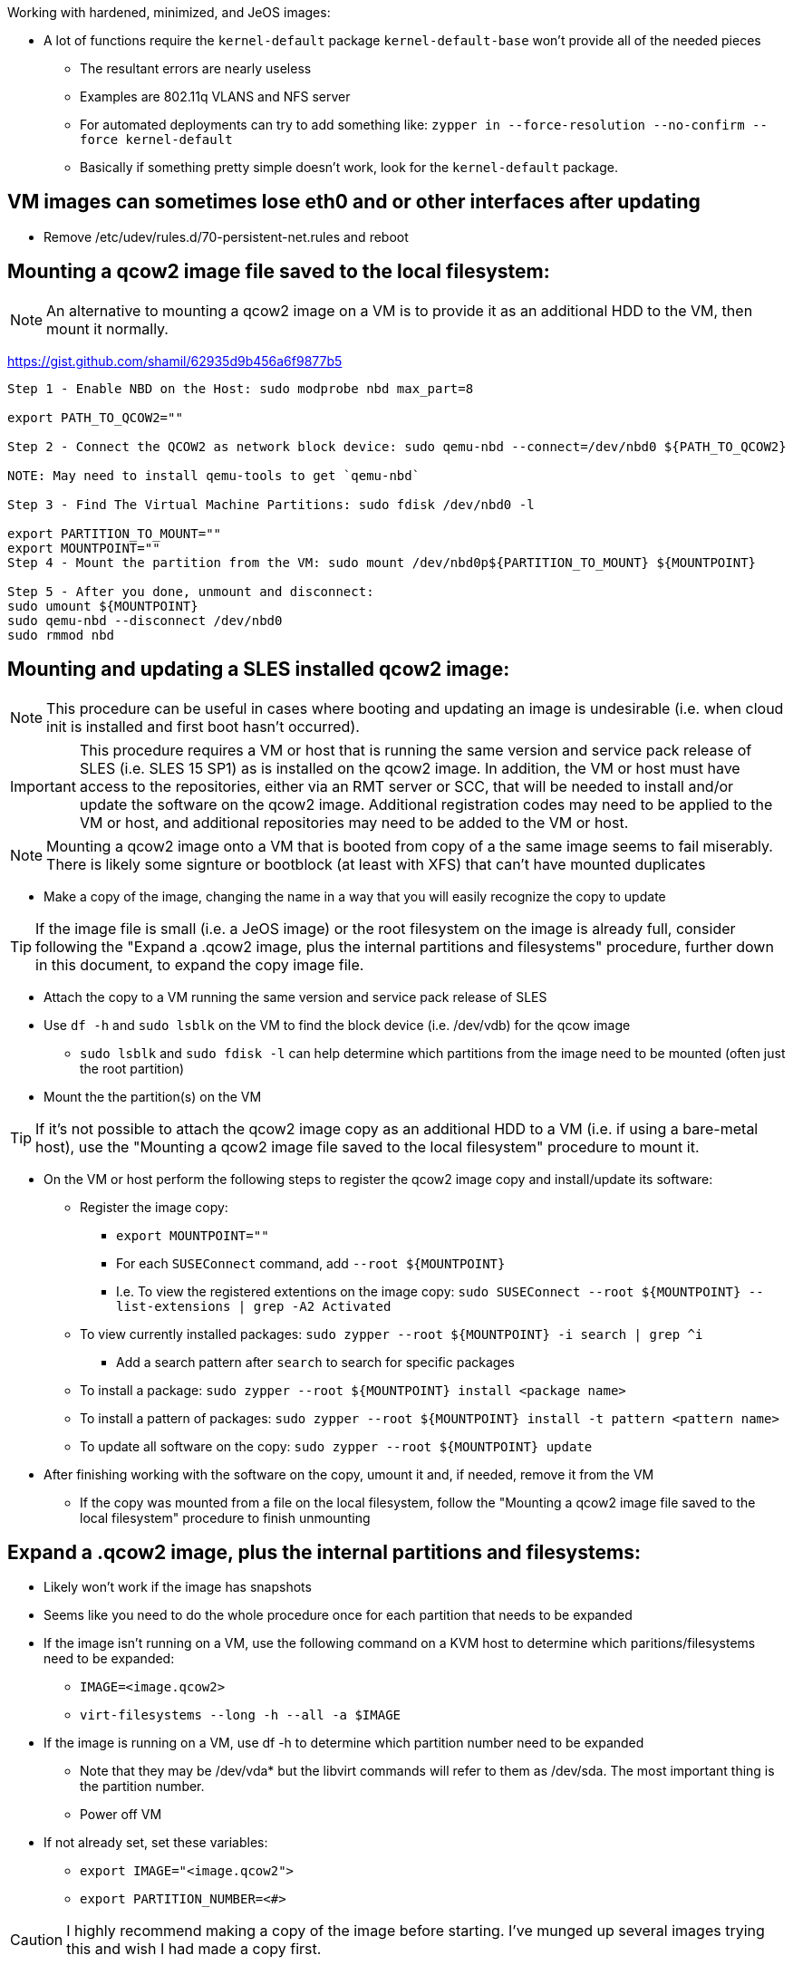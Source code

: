 .Working with hardened, minimized, and JeOS images:
* A lot of functions require the `kernel-default` package `kernel-default-base` won't provide all of the needed pieces
** The resultant errors are nearly useless
** Examples are 802.11q VLANS and NFS server
** For automated deployments can try to add something like: `zypper in --force-resolution --no-confirm --force kernel-default`
** Basically if something pretty simple doesn't work, look for the `kernel-default` package.

## VM images can sometimes lose eth0 and or other interfaces after updating
* Remove /etc/udev/rules.d/70-persistent-net.rules and reboot


## Mounting a qcow2 image file saved to the local filesystem:

NOTE: An alternative to mounting a qcow2 image on a VM is to provide it as an additional HDD to the VM, then mount it normally.

https://gist.github.com/shamil/62935d9b456a6f9877b5
----
Step 1 - Enable NBD on the Host: sudo modprobe nbd max_part=8

export PATH_TO_QCOW2=""

Step 2 - Connect the QCOW2 as network block device: sudo qemu-nbd --connect=/dev/nbd0 ${PATH_TO_QCOW2}

NOTE: May need to install qemu-tools to get `qemu-nbd`

Step 3 - Find The Virtual Machine Partitions: sudo fdisk /dev/nbd0 -l

export PARTITION_TO_MOUNT=""
export MOUNTPOINT=""
Step 4 - Mount the partition from the VM: sudo mount /dev/nbd0p${PARTITION_TO_MOUNT} ${MOUNTPOINT}

Step 5 - After you done, unmount and disconnect:
sudo umount ${MOUNTPOINT}
sudo qemu-nbd --disconnect /dev/nbd0
sudo rmmod nbd
----

## Mounting and updating a SLES installed qcow2 image:

NOTE: This procedure can be useful in cases where booting and updating an image is undesirable (i.e. when cloud init is installed and first boot hasn't occurred).

IMPORTANT: This procedure requires a VM or host that is running the same version and service pack release of SLES (i.e. SLES 15 SP1) as is installed on the qcow2 image. In addition, the VM or host must have access to the repositories, either via an RMT server or SCC, that will be needed to install and/or update the software on the qcow2 image. Additional registration codes may need to be applied to the VM or host, and additional repositories may need to be added to the VM or host.

NOTE: Mounting a qcow2 image onto a VM that is booted from copy of a the same image seems to fail miserably. There is likely some signture or bootblock (at least with XFS) that can't have mounted duplicates

* Make a copy of the image, changing the name in a way that you will easily recognize the copy to update 

TIP: If the image file is small (i.e. a JeOS image) or the root filesystem on the image is already full, consider following the "Expand a .qcow2 image, plus the internal partitions and filesystems" procedure, further down in this document, to expand the copy image file.

* Attach the copy to a VM running the same version and service pack release of SLES
* Use `df -h` and `sudo lsblk` on the VM to find the block device (i.e. /dev/vdb) for the qcow image
** `sudo lsblk` and `sudo fdisk -l` can help determine which partitions from the image need to be mounted (often just the root partition)
* Mount the the partition(s) on the VM

TIP: If it's not possible to attach the qcow2 image copy as an additional HDD to a VM (i.e. if using a bare-metal host), use the "Mounting a qcow2 image file saved to the local filesystem" procedure to mount it.

* On the VM or host perform the following steps to register the qcow2 image copy and install/update its software:
** Register the image copy:
*** `export MOUNTPOINT=""` 
*** For each `SUSEConnect` command, add `--root ${MOUNTPOINT}`
*** I.e. To view the registered extentions on the image copy: `sudo SUSEConnect --root ${MOUNTPOINT} --list-extensions | grep -A2 Activated`
** To view currently installed packages: `sudo zypper --root ${MOUNTPOINT} -i search | grep ^i`
*** Add a search pattern after `search` to search for specific packages
** To install a package: `sudo zypper --root ${MOUNTPOINT} install <package name>`
** To install a pattern of packages: `sudo zypper --root ${MOUNTPOINT} install -t pattern <pattern name>`
** To update all software on the copy: `sudo zypper --root ${MOUNTPOINT} update`

* After finishing working with the software on the copy, umount it and, if needed, remove it from the VM
** If the copy was mounted from a file on the local filesystem, follow the "Mounting a qcow2 image file saved to the local filesystem" procedure to finish unmounting




## Expand a .qcow2 image, plus the internal partitions and filesystems:
* Likely won't work if the image has snapshots
* Seems like you need to do the whole procedure once for each partition that needs to be expanded

* If the image isn't running on a VM, use the following command on a KVM host to determine which paritions/filesystems need to be expanded:
** `IMAGE=<image.qcow2>`
** `virt-filesystems --long -h --all -a $IMAGE`
* If the image is running on a VM, use df -h to determine which partition number need to be expanded
** Note that they may be /dev/vda* but the libvirt commands will refer to them as /dev/sda. 
   The most important thing is the partition number.
** Power off VM

* If not already set, set these variables:
** `export IMAGE="<image.qcow2">`
** `export PARTITION_NUMBER=<#>`

CAUTION: I highly recommend making a copy of the image before starting. I've munged up several images trying this and wish I had made a copy first.

* Check the image: `sudo qemu-img check -r all $IMAGE`

The variable below is a number, i.e. 2, plus a letter 
  designator for megabytes, gigabytes, terabyes, i.e. G. 
** I.e. `export CAPACITY_TO_ADD=2G` would be used to add two gigabytes to the image:
`export CAPACITY_TO_ADD=<#><M,G,T>`
`sudo qemu-img resize $IMAGE +$CAPACITY_TO_ADD`

* Verify the logical image size has grown, though the partitions have not:
`sudo virt-filesystems --long -h --all -a $IMAGE`

TIP: Make sure you have enough space in a local filesystem to create an additional copy of the image. The image and the copy don't need to be inthe same filesystem.

* Create a copy of the image as the source to migrate data from. This IS NOT the copy your created earlier for safe keeping:
** `cp ${IMAGE} ${IMAGE}-orig`
* Expand the partition and filesystem, and migrate the data:
`sudo virt-resize --expand /dev/sda${PARTITION_NUMBER} ${IMAGE}-orig ${IMAGE}`

IMPORTANT: Ensure the `virt-resize` command completes with the message "Resize operation completed with no errors."

* Verify the correct partition and filesystem have grown to taken up the extra capacity
`sudo virt-filesystems --long -h --all -a $IMAGE`

* Repeat the process with any additional partitions that need to be expanded

* Boot the image, or attach it to a suitable VM, and verify the condition of the image, partitions, and filesystems
** If everything works, you can delete the $IMAGE-orig and the extra copy created at the beginning of the procedure



## Miscellaneous commands:
sudo virsh net-dhcp-leases default
* See DHCP addresses leased on the network named default

https://computingforgeeks.com/virsh-commands-cheatsheet/
* virt-ls and virt-cat 
** To ls directories and cat files in a running VM

virsh dominfo <name of domain>
* Config of the VM

sudo virsh domifaddr <name of domain>
* IP and MAC of VM



### Fix for virt-manager connecting to a different host and repeatedly asking for ssh, or openSSH password:
* Made soooo much worse by Spice setting up a unique ssh connection for each I/O channel (i.e. video, mouse, USB, sound, etc.)
** Spice does this even if the function not usable for other reasons, i.e. sound

NOTE: One option is to just keep entering the password when prompted. Even though it feels like an endless loop, it will end once all of the connections are established. It may ask a couple more times for CDROM, etc. if they are added after the I/O channel connection is first established.
     
* One way to resolve this without driving yourself crazy is:
** Check to see if ssh-agent is running: `ps -ef | grep -i ssh-agent`
*** Start it if it's not running: `eval $(ssh-agent)`
** See if you have keys loaded: `ssh-add -l`
** Add all available keys if it says "The agent has no identities: `ssh-add`
*** This won't work if there aren't local ssh keys and none passed through from another host
** Check again if keys have been passed to ssh-agent: `ssh-add -l`
*** If it still shows "...no identities", manually add a key: `ssh-add <FQPN of private key>`
**** I.e. `ssh-add /home/admin.ssh/id_rsa`
*** NOTE: If no keys are currently avaiable, consider creating one with `ssh-keygen` and take note of where the key is saved
** Enable ssh key-exchange with the host you're trying to connect virt-manager to: `ssh-copy-id user@host`
** This should allow all ssh connections to be established automatically


### Clone a VM:
* `virt-clone -o <original VM> -n <new VM> -f <FQPN for new drive file>

### Snapshot VM:
* Command to convert the raw disk format to qcow2: `qemu-img convert -f raw -O qcow2 image-name.img image-name.qcow2`

* Take snapshot: `sudo virsh snapshot-create-as {vm_name} --name {snapshot_name} --description  “optional description”`
** Add `--live` to snapshot a running VM
* Revert snapshot: `sudo virsh snapshot-revert {vm_name} {snapshot_name}`
* Delete most recent (or only) snapshot: `sudo virsh snapshot-delete --domain mstr2.suse.hpc.local  --current`




// vim: set syntax=asciidoc:
